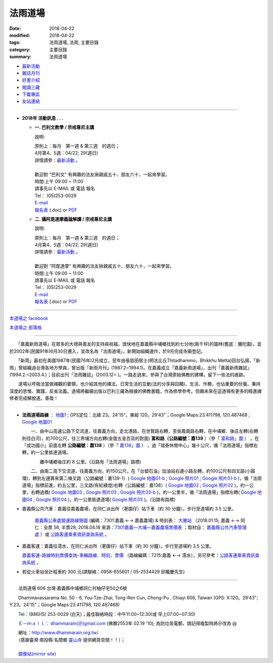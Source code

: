 法雨道場
##########

:date: 2018-04-22
:modified: 2018-04-22
:tags: 法雨道場, 法雨, 主要目錄
:category: 主要目錄
:summary: 法雨道場

.. container:: index-page-image

  .. image:: {filename}/extra/dhammarain/extra/img/top_01_full.gif
     :alt: 道場logo

- `最新活動 <{filename}/articles/dhammarain/articles/new/new%zh.rst>`__

- `雜誌月刊 <{filename}/articles/dhammarain/articles/magazine/magazine%zh.rst>`_ 

- `好書介紹 <{filename}/articles/dhammarain/articles/books/books%zh.rst>`_

- `閱讀三藏 <{filename}/articles/dhammarain/articles/canon/canon%zh.rst>`_

- `下載專區 <{filename}/articles/dhammarain/articles/download/download%zh.rst>`_

- `友站連結 <{filename}/articles/dhammarain/articles/friends/friends%zh.rst>`_

------

- **2018年 活動訊息 . . .**

  * **一. 巴利文教學 / 宗戒尊尼主講**

    說明:

    | 原則上：每月　第一週 & 第三週　的週日；
    | 4月第4、5週：04/22; 29(週日) 
    | 詳情請參：`最新活動 <{filename}/articles/dhammarain/articles/new/new%zh.rst#pali-course>`__ 。
    | 
    | 歡迎對 "巴利文" 有興趣的法友揪親戚五十、朋友六十，一起來學習。 
    | 時間:上午 09:00 ~ 11:00
    | 請事先以 E-MAIL 或 電話 報名
    | Tel： (05)253-0029
    | `E-mail <dhammarain@gmail.com>`_
    | `報名表 <{filename}/extra/dhammarain/extra/new/Abhidhammattha-Pali-teaching-2014.doc>`__ (.doc) or `PDF  <{filename}/extra/dhammarain/extra/new/Abhidhammattha-Pali-teaching-2014.pdf>`__

  * **二. 攝阿毘達摩義論解讀 / 宗戒尊尼主講**

    說明:

    | 原則上：每月　第一週 & 第三週　的週日；
    | 4月第4、5週：04/22; 29(週日) 
    | 詳情請參：`最新活動 <{filename}/articles/dhammarain/articles/new/new%zh.rst#pali-course>`__ 。
    | 
    | 歡迎對 "阿毘達摩" 有興趣的法友揪親戚五十、朋友六十，一起來學習。 
    | 時間:上午 09:00 ~ 11:00
    | 請事先以 E-MAIL 或 電話 報名
    | Tel： (05)253-0029
    | `E-mail <dhammarain@gmail.com>`_
    | `報名表 <{filename}/extra/dhammarain/extra/new/Abhidhammattha-Pali-teaching-2014.doc>`__ (.doc) or `PDF  <{filename}/extra/dhammarain/extra/new/Abhidhammattha-Pali-teaching-2014.pdf>`__

----

`本道場之 facebook <http://www.facebook.com/dhammarain>`__

`本道場之 部落格 <http://blog.xuite.net/dhammarain/blog>`__

------

　　「嘉義新雨道場」在眾多的大德與善友的支持與祝福，很快地在嘉義縣中埔鄉找到約七分地(兩千坪)的園林(舊底：彌陀園)，並於2002年(民國91年)6月30日遷入，並改名為「法雨道場」，新開始組織運作，於9月完成寺廟登記。

　　「新雨」最初在美國1987年(民國76年)2月成立，翌年由張慈田居士(明法比丘Thitadhammo，Bhikkhu Metta)回台弘揚，「新雨」曾組織過台灣各地方學員，曾出版「新雨月刊」(1987.2~1994.1)。在嘉義成立「嘉義新雨道場」，出刊「嘉義新雨雜誌」(1994.2.~2003.4.)；目前出刊「法雨雜誌」(2003.12~ )。一路走過來，參與了台灣原始佛教的建構，留下一些法的痕跡。
　　
　　道場以呼吸法當做禪觀的要領，也介紹其他的禪法，日常生活的互動(法的分享與回饋)、生活、作務，也佔重要的份量。秉持深度的思惟、實踐、反省法義。道場將繼續出版以巴利三藏為根據的佛教書籍，作為修學參考。但願未來在這道場有更多的精進禪修者完成解脫道。善哉！ 

----

- **法雨道場路線** ： `地圖1 <{filename}/extra/dhammarain/extra/img/dhamma-rain-map.jpg>`_ ; GPS定位：北緯 23。24'15"，東經 120。29'43"；Google Maps:23.411798, 120.487468 ; `Google 地圖01 <{filename}/extra/dhammarain/extra/img/dhamma-rain-Google_map01.jpg>`_ 
　　 
  　　一、由中山高速公路下交流道，往嘉義方向，走北港路，在世賢路右轉，至吳鳳南路右轉，在中埔鄉．後庄左轉(右轉則往白河)，約700公尺，往三界埔方向右轉(金鍠五金百貨的對面) **富和路（公路編號：嘉139** ）（參「 `富和路」圖 <{filename}/extra/dhammarain/extra/img/dhamma-rain-Google_map139-huho.png>`_ ） ，在「成功國小」前面左轉 **公路編號：嘉138** ）（參「 `嘉138」圖 <{filename}/extra/dhammarain/extra/img/dhamma-rain-Google_map-Ka138.png>`_ ） ，過「瑞泰休閒中心」幾十公尺，循「法雨道場」指標右轉，約一公里抵達道場。

  　　　　離中埔鄉後庄約 8 公里。(沿路有「法雨道場」路標)

  　　二、由南二高下交流道，往嘉義方向，約150公尺，在「台塑石油」加油站右邊小路左轉，約100公尺有四叉路(小圓環)，轉到左邊算來第二條叉路（公路編號：嘉139-1）( `Google 地圖01-b <{filename}/extra/dhammarain/extra/img/dhamma-rain-Google_map01-b.jpg>`_ ; `Google 照片01 <{filename}/extra/dhammarain/extra/img/dhamma-rain-Google_pic01.jpg>`_ ; `Google 照片01-b <{filename}/extra/dhammarain/extra/img/dhamma-rain-Google_pic01-b.jpg>`_ )，循「法雨道場」指標前進，約五公里，三叉路(有紅綠燈)右轉（公路編號：嘉138）( `Google 地圖02 <{filename}/extra/dhammarain/extra/img/dhamma-rain-Google_map02.jpg>`_ ; `Google 照片02 <{filename}/extra/dhammarain/extra/img/dhamma-rain-Google_pic02.jpg>`_ )，約一公里，右轉過橋( `Google 地圖03 <{filename}/extra/dhammarain/extra/img/dhamma-rain-Google_map03.jpg>`_ ; `Google 照片03 <{filename}/extra/dhammarain/extra/img/dhamma-rain-Google_pic03.jpg>`_ ; `Google 照片03-b <{filename}/extra/dhammarain/extra/img/dhamma-rain-Google_pic03-b.jpg>`_ )，約一公里半，循「法雨道場」指標左轉( `Google 地圖04 <{filename}/extra/dhammarain/extra/img/dhamma-rain-Google_map04.jpg>`_ ; `Google 照片04 <{filename}/extra/dhammarain/extra/img/dhamma-rain-Google_pic04.jpg>`_ )，約一公里抵達道場( `Google 照片05 <{filename}/extra/dhammarain/extra/img/dhamma-rain-Google_pic05.jpg>`_ )。(沿路有路標)
　　
- 嘉義縣公共汽車：嘉義往嘉義農場，在同仁派出所（荖園仔）站下車（約 30 分鐘）。步行至道場約 3.5 公里。

   `嘉義縣公車處營運路線簡圖 <{filename}/extra/dhammarain/extra/img/kagi-kuang-bus.jpg>`_ (編碼：7301:嘉義 ←→ 嘉義農場) & 時刻表： `大雅站 <{filename}/extra/dhammarain/extra/dai-ghaa-107-0115timetable.pdf>`_ （2018.01.15; 嘉義 ←→ 同仁：全票 56, 半票28; 2018.04.18 來源：`7301嘉義—大埔—嘉義農場票價表 <https://extws.cyhg.gov.tw/Download.ashx?u=LzAwMS9VcGxvYWQvMTUxNC9yZWxmaWxlLzE3NjI0LzU1MjEzLzJlMjM1MTZlLTZmYmQtNDE4OS1hMTg2LThiNWRkOTQ2NmE1NC5wZGY%3d&n=NzMwMeWYiee%2bqeKAlOWkp%2bWflOKAlOWYiee%2bqei%2bsuWgtOelqOWDueihqC5wZGY%3d&icon=.pdf>`_ ；取材自： `嘉義縣公共汽車管理處 <https://bus.cyhg.gov.tw/>`_ ）或 `公路客運乘車資訊查詢系統 <https://www.taiwanbus.tw/DyBus.aspx>`__ 。

- 嘉義客運：嘉義往澐水，在同仁派出所（荖園仔）站下車（約 30 分鐘）。步行至道場約 3.5 公里。

  `嘉義客運-路線時刻票價查詢-車輛路線、時刻、票價 <http://wwm.cibus.com.tw/modules/tinyd1/?id=4>`_ （路線編碼：7215:嘉義 ←→ 澐水），另可參考：`公路客運乘車資訊查詢系統 <https://www.taiwanbus.tw/DyBus.aspx>`__ 。

- 若從火車站坐計程車約 300 元(請聯絡：0958-655601 / 05-2534429 邱櫳慶先生) 

------

　　法雨道場 606 台灣‧嘉義縣中埔鄉同仁村柚仔宅50之6號

　　Dhammavassarama No. 50 - 6, You-Tze-Zhai, Tong-Ren Cun, Chong-Pu , Chiayi 606, Taiwan (GPS: X:120。29'43"; Y:23。24'15"；Google Maps:23.411798, 120.487468)

　　Tel：(886)(5) 253-0029 (白天)；最佳聯絡時段：中午11:00~12:30(或 早上07:00~07:30)

　　`Ｅ－ｍａｉｌ： dhammarain(＠)gmail.com <dhammarain@gmail.com>`_ (佛曆2553年 02.19 '10); 為防垃圾電郵，請記得複製時將＠改為 @ 

| 　　網址：http://www.dhammarain.org.tw/
| 　　（感謝臺灣‧南投縣‧名間鄉 `靈山寺 <http://www.tt034.org.tw/>`_ 提供網頁空間！！）； 　　
| 
| 　　`鏡像站(mirror site) <http://dhammarain.online-dhamma.net/>`_

..
  04.22 upload (test under nanda acc.); 04.19 reserved for 
  independent user's acc. on github(could would be: http://dhammarain.github.io/ ), 
  e.g. {filename}/articles/dhammarain/articles/new/new%zh.rst>`__
  {filename}/extra/dhammarain/extra/img/top_01_full.gif
  <{filename}/articles/books/books%zh.rst>`_   etc.
  2018.04.18 create .rst for github
        rev:公路客運乘車資訊查詢系統(old:公路總局即時動態網頁);  嘉義縣公車處營運路線簡圖(old:嘉義縣公共汽車路線圖); del:(火車站前) 至 中埔鄉同仁派出所 (參考： 
  
  :date: 2018-04-19
  :modified: 2018-04-19
  :slug: index
  :lang: zh

  04.17 rev. old: 3月第2、4週：03/11; 25(週日); hide:2日禪共修
  03.09 del:四、2018.2月禪修 時間：2018.02.24(六)~03.02(五); rev: old:三、2日禪共修-- 因 2月舉辦禪修營停止一次。 
  2018.02.02 rev. anchor on 2-days-meditation
  ------
  12.30 rev. old:2017年 活動訊息; add: del:12月第2、4週：12/10; 24(週日) (for 2018 Jan.) ， 2日禪共修--2018.01.27(六)~28(日)
  12.01 add: 12月第2、4週：12/10; 12/24日(週日)， 2日禪共修--2017.12.16(六)~17(日)
  11.06 add: 2018.Feb禪修
  10.30 add: 巴利文教學/攝阿毘達摩義論解讀--11月第1、4週：11/5日(週日)，11/26 (週日); 2日禪共修--2017.11.18(六)~19(日); del:10月第2、4週：10/8日(週日)，10/22 (週日)(updated on 10.10); 2日禪共修--2017.10.14(六)~15(日)
  10.10 add: 巴利文教學/攝阿毘達摩義論解讀--10月第2、4週：10/8日(週日)，10/22 (週日); 2日禪共修--2017.10.14(六)~15(日); del:8月第2、4週：8/13日 (週日)，8/27日 (週日)(updated on 07.29); 二日禪修營通告 禪修日期：2017.08.19(Sat.)~ 08.20(Sun.)
  07.29 add: 巴利文教學/攝阿毘達摩義論解讀--8月第2、4週：8/13日 (週日)，8/27日 (週日); 2日禪共修--2017.08.19(六)~20(日); del:7月第2、4週：7/9日 (週日)，7/23日 (週日); 2017.07.15(六)~16(日)
  07.04 add: 巴利文教學/攝阿毘達摩義論解讀--7月第2、4週：7/9日 (週日)，7/23日 (週日); 2日禪共修--2017.07.15(六)~16(日); del:6月：第2週6月11日 (週日)；第4週6月25日 (週日); 2017.06.10(六)~11(日)
  06.05 rev. old:6月：第一週6月4日 (週日)；第三週6月18日 (週日)
  05.20 add: 2日禪共修(06.10~11); 巴利文教學/攝阿毘達摩義論解讀 06.04; 06.18(週日)
        del: 衛塞節 供佛點燈(05.10); 2日禪共修(05.13~14); 巴利/阿毘達5/7,5/21(日)
  04.22 add: 衛塞節 供佛點燈(05.10); 2日禪共修(05.13~14); 巴利文教學/攝阿毘達摩義論解讀5/7,5/21(週日)
        del: 佛法開示通告2017.03.20(一)~25(六)明德尊者
  03.20 add:佛法開示通告2017.03.20(一)~25(六)
  03.15 del:
  03.04 三、【三日禪修營通告】時間：2017.03.04(Sat.)~ 03.06(Mon.)指導老師：　悉達拉大長老(Sayadaw U Cittara)
  03.02 rev. dhamma-rain-map.jpg & other maps moved on /images; del:本雅難陀
  03.01 add:另有悉達拉大長老開示; rev. 03.04(Sat.)(old:Thur.)
  02.26 add:三日禪修營通告(悉達拉大長老(Sayadaw U Cittara))
  2017.02.03 add: 2017二月份二日禪共修、佛法開示通告; 巴利文教學 & 攝阿毘達摩義論解讀二月上課日期：第三週2月19日 (週日)
  ----------------------------
  12.25 add: 2017春節，五日禪共修、佛法開示通告 del:2016.12.18(Sun.)【一日禪共修通告】
  12.11 add:一日禪共修通告 2016.12.18(Sun.); 富和路（公路編號：嘉139）圖 & 「嘉138」圖(upload on 12.18)
  12.08 add: 詳情請參：最新活動@巴利文教學 & 攝阿毘達摩義論解讀; 禪修通告--2017.02.24(Fri)~ 03.04(Thu)(upload on 12.18)
        del:燃燈尼禪師2016.11.30(Wed.)~ 12.07(Wed.) 禪修通告 & 11.20(Sun.) 禪修與佛法分享
  09.03 add: 燃燈尼禪師2016.11.20(Sun.) 禪修與佛法分享
  07.14 add: 燃燈尼禪師2016.11.30(Wed.)~ 12.07(Wed.) 禪修通告  海報圖檔
  06.22 rev. 禪修通告  燃燈尼禪師 old:2016.12.01~09; del:巴利文教學 & 攝阿毘達摩義論解讀<br>三、四月份調為第二、四週日
  三月份：03.13; 03.27； 四月份：04.10; 04.24 (週日)
  03.04 2016 rev. old:時間:pali 上午 08:30 ~ 11:00; abhidhamma下午 14:30 ~ 17:00
       add: 三、四月調為第二週日
  -------------------------------
  10.28 add:2016.2.8-14(農歷初一至初七)指導禪師:吉祥尊者; 2016.12.1-9指導禪師:燃燈尼禪師
        del:攝阿毘達摩義論解讀 & 巴利文教學 調課通告： 8月上課調為： 08.16, 08.23（週日）(因8月第一週--  08.09颱風影響停課)。
  08.09 rev. add: 08.16 補課; old:6月、7月上課調為： 06.07, 06.28; 07.12, 07.26（週日）(因6月第三週為端午節)。
  07.25 add:【7日禪修通告】2015.11.16(一) 本雅難陀
  05.25 add: 6 & 7 月(調課); old:每月　第一週 & 第三週　的週日。 05.03, 05.17（週日）
  04.25 add: 05.30, 1日禪修通告 del:  【清明節 3日禪修通告】(禪修期間另有「清明點燈佛隨念」活動)
  03.13 2015 add: 清明節 3日禪修通告04.04 ~ 06(六～一); meta data for mobile device
       del: 【4日禪修通告】2015.01.01 ~ 04(四～日)
  -------------------------------
  12.29 rev. old: 09.28, 10.05, 10.19（週日）（*** 09.21 因颱風停課，延後至 09.28 補課 ***）七月起每月　第一週 & 第三週　的週日。
  12.12 rev: 南二高下; 嘉義 bus, 嘉義客運
        add:【4日禪修通告】2015.01.01 ~ 04(四～日) 指導老師：　悅音尊者
        old:   三、【3日禪修通告】     時間：2014.10.10 ~ 12(五～日)
  09.20 old:（*** 09.07 中秋連假，提前至 08.31上課 ***）
  08.21 rev. old:【7日禪修通告】時間2014.11.27 ~ 12.03
  08.18 rev. old: 07.06（週日）； 07.20（週日）→ 08.03, 08.17； 08.31, 09.21（週日）（*** 09.07 中秋連假，提前至 08.31上課 ***） &&&  加回字串： （感謝臺灣‧南投縣‧名間鄉靈山寺提供網頁空間！！）
  07.24 add: 【7日禪修通告】時間：2014.11.27 ~ 12.03本雅難陀
  07.05 rev. 攝阿毘達摩義論解讀,巴利文教學/宗戒尊尼 old: 06.08（週日）； 06.22（週日）; 主講; old:【2日禪修通告】06.28 ~ 29(六、日)
  05.31 add: 06.28 ~ 29【2日禪修通告】
  05.26 rev. reverse: old: 二. 攝阿毘達摩義論解讀 一. 巴利文教學 
  05.24 2014:rev. 
  -------------------------------
  11.25 add: 每週佛法開示及一日禪活動  指導老師:明德尊者
        del:【二日禪】通告-- 達摩尊者指導。詳情請參考
  05.26 rev. mirror old: http://www.online-dhamma.net/dhammarain/ new: amazon
  01.17 add: linking of 二日禪; 清淨道論開示; 巴利文教學; 阿毗達摩講座; rev. 2553 old: 佛曆2554年 02.19 '10 
  01.16 2013 rev. 2013行事曆 
        del: NTMirror
  12.28 add: 2013行事曆
  del: 05.05(<a href="http://zh.wikipedia.org/wiki/%E5%8D%AB%E5%A1%9E%E8%8A%82">衛塞節, <a href="http://en.wikipedia.org/wiki/Vesak">Vesak</a>), 佛曆(BE) 2556<br>
  07.06 add: facebook
  05.05 rev. old: 【佛法講座】-- 2012.04.12; 05.03; 06.14; 07.12；【阿毗達摩講座】；羅慶龍老師。
        add: 【阿毗達摩講座】；羅慶龍老師(皆為每月第一個週四); 最佳聯絡時段-- (或 早上07:00~07:30); 05.05(衛塞節, Vesak)
        del: 或於答錄電話機上留言（貴姓芳名、電話號碼）
  04.19 del:【佛法講習】-- 2012.03.25 ~ 31；阿毘達摩簡介與座談會；明德尊者 講課、主持。
      【一日禪修通告】-- 2012.02.18 & 03.17；本雅難陀尊者指導。
  02.29 del: Fax：203-0813;  (請儘量使用此新增之電郵信箱)
       <p>(舊的 email: <a href="mailto:dhamma.rain@msa.hinet.net" class="unnamed1">dhamma.rain@msa.hinet.net</a>)
        add: (tel)最佳聯絡時段：中午11:00~12:30；或於答錄電話機上留言（貴姓芳名、電話號碼）
  02.24 add: 【二日禪】通告、colour large 行事曆
  02.22 add: 2012行事曆
  02.13 2012 add: 活動訊息; 網址合併為同一規格; del: http://onlinedhamma.net/dhammarain/
  02.25 2011 rev:客運時刻 old:06:00, 06:30, 07:30, 08:50, 09:50, 11:00; 12:00, 13:50, 15:00, 16:30, 17:20, 17:40, 18:20, 
  
  19:30;; 往嘉義： 06:15, 06:40, 
  
  07.20, 09:00, 10:00, 10:50, 12:00, 12:50, 14:50, 15:40, 17:10, 18:00, 18.20, 19:10; NT$39
  06.14 rev. search
  02.19 add: 新增之電郵信箱 dhammarain@gmail.com
  01.08 2010 add: http://onlinedhamma.net/dhammarain/
  ----------------------
  12.17 BIG Revied: del frame (replaced with table)
  2009.07.20 move linking of "obituary.html" to "new.html" 
        我們尊敬的　明法尊者(Bhante U MettA)，2009年5月31日，捨報於台灣。
  2009.06.17 remark: abbot-- Ven. Sujutiko(明德尊者);  move 我們尊敬的　明法尊者 至頁底
  2009.06.03 add: obituary.html-- 尊者訃聞
  11.16 08 rev. 若從火車站坐計程車約270元 (可議價：250元) to 300
  04.14 07 add: GPS
  04.07 Add: keywords 道場, replace: nt.med with 140.116.94.15
  04.03 2007 Add: keywords CONTENT=法雨,  新雨, Dhammarain, newrain, 掛單, 張慈田, metta, 禪修營, 禪修活動, 南傳, 上座, 明法比丘, 明法法師, 禪法
  01.17 2006  old: newrain@ms22.hinet.net ; http://www.tt034.org.tw/newrain
  11.25 Search Google
  09.26 2005 MUCH Revised 
  09.01; 07.30 2005
  2005/1/3
  2004/12/8; bhante:0987-537-632; 0915-757-453; meghi:0933-895-061
  top:
   <body leftmargin="15" topmargin="15" marginwidth="0" marginheight="0">
  09.18 '09 del:     <a href="qa/qa.html" class="unnamed1"> 一問一答</a> │
      revise: Email: old-- newrain@ms22.hinet.net 
  :alt: 道場logo

